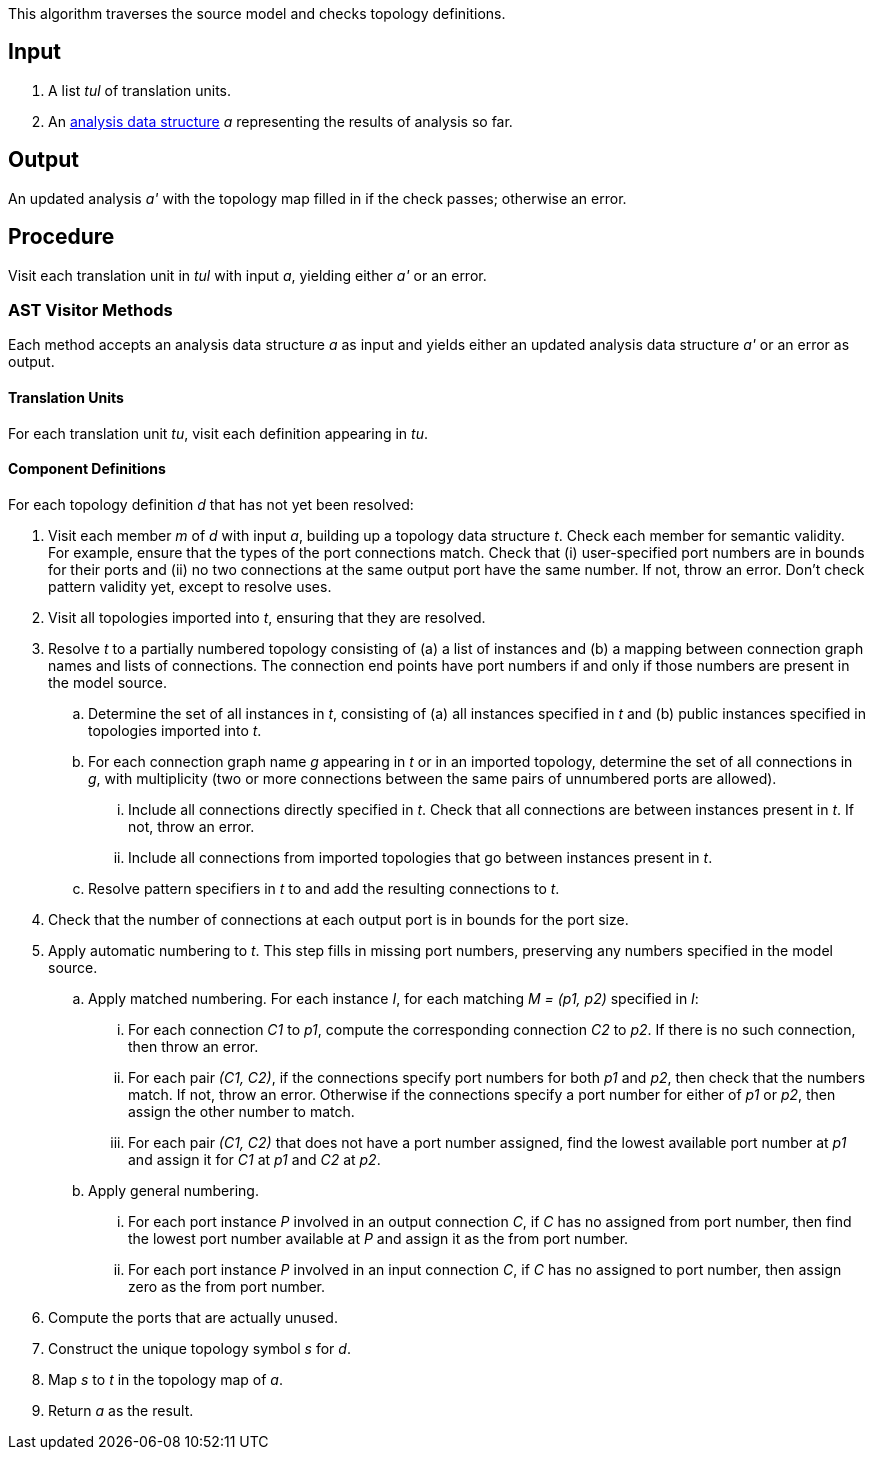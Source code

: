This algorithm traverses the source model and checks topology definitions.

== Input

. A list _tul_ of translation units.

. An 
https://github.com/fprime-community/fpp/wiki/Analysis-Data-Structure[analysis 
data structure] _a_
representing the results of analysis so far.

== Output

An updated analysis _a'_ with the topology map filled in if the check 
passes; otherwise an error.

== Procedure

Visit each translation unit in _tul_ with input _a_,
yielding either _a'_ or an error.

=== AST Visitor Methods

Each method accepts an analysis data structure _a_ as input
and yields either an updated analysis data structure _a'_ or an error as 
output.

==== Translation Units

For each translation unit _tu_, visit each
definition appearing in _tu_.

==== Component Definitions

For each topology definition _d_ that has not yet
been resolved:

. Visit each member _m_ of _d_ with input _a_, building
up a topology data structure _t_.
Check each member for semantic validity.
For example, ensure that the types of the port connections
match.
Check that (i) user-specified port numbers are in bounds for their ports and (ii)
no two connections at the same output port have the same number.
If not, throw an error.
Don't check pattern validity yet, except to resolve
uses.

. Visit all topologies imported into _t_, ensuring
that they are resolved.

. Resolve _t_ to a partially numbered topology consisting
of (a) a list of instances and (b) a mapping between
connection graph names and lists of connections.
The connection end points have port numbers if and only
if those numbers are present in the model source.

.. Determine the set of all instances in _t_,
consisting of (a) all instances specified in _t_
and (b) public instances specified in topologies
imported into _t_.

.. For each connection graph name _g_ appearing in _t_
or in an imported topology, determine the set of all connections in _g_,
with multiplicity (two or more connections between
the same pairs of unnumbered ports are allowed).

... Include all connections directly specified in _t_.
Check that all connections are between instances
present in _t_.
If not, throw an error.

... Include all connections from imported topologies
that go between instances present in _t_.

.. Resolve pattern specifiers in _t_ to
and add the resulting connections to _t_.

. Check that the number of connections at each output port
is in bounds for the port size.

. Apply automatic numbering to _t_.
This step fills in missing port numbers, preserving
any numbers specified in the model source.

.. Apply matched numbering.
For each instance _I_, for each matching _M = (p1, p2)_
specified in _I_:

... For each connection _C1_ to _p1_, compute the
corresponding connection _C2_ to _p2_.
If there is no such connection, then throw an error.

... For each pair _(C1, C2)_, if the connections
specify port numbers for both _p1_ and _p2_, then check
that the numbers match. If not, throw an error.
Otherwise if the connections specify a port number
for either of _p1_ or _p2_, then assign the other
number to match.

... For each pair _(C1, C2)_ that does not have
a port number assigned, find the lowest
available port number at _p1_ and assign it
for _C1_ at _p1_ and _C2_ at _p2_.

.. Apply general numbering.

... For each port instance _P_ involved in an
output connection _C_, if _C_ has no assigned
from port number, then find the lowest
port number available at _P_ and assign it
as the from port number.

... For each port instance _P_ involved in an
input connection _C_, if _C_ has no assigned
to port number, then assign zero as the
from port number.

. Compute the ports that are actually unused.

. Construct the unique topology symbol _s_ for _d_.

. Map _s_ to _t_ in the topology map of _a_.

. Return _a_ as the result.
